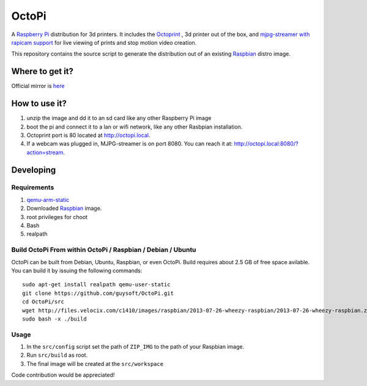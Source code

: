 OctoPi
======
A `Raspberry Pi <http://www.raspberrypi.org/>`_ distribution for 3d printers. It includes the `Octoprint <http://octoprint.org>`_
,  3d printer out of the box, and `mjpg-streamer with rapicam support <https://github.com/jacksonliam/mjpg-streamer>`_ for live viewing of prints and stop motion video creation.

This repository contains the source script to generate the distribution out of an existing `Raspbian <http://www.raspbian.org/>`_ distro image.

Where to get it?
----------------

Official mirror is `here <http://www.gitiverse.com/octopi/>`_

How to use it?
--------------

#. unzip the image and dd it to an sd card like any other Raspberry Pi image
#. boot the pi and connect it to a lan or wifi network, like any other Rasbpian installation.
#. Octoprint port is 80 located at `http://octopi.local <http://octopi.local>`_.
#. If a webcam was plugged in, MJPG-streamer is on port 8080. You can reach it at: `http://octopi.local:8080/?action=stream <octopi.local:8080/?action=stream>`_.

Developing
----------

Requirements
~~~~~~~~~~~~

#. `qemu-arm-static <http://packages.debian.org/sid/qemu-user-static>`_
#. Downloaded `Raspbian <http://www.raspbian.org/>`_ image.
#. root privileges for choot
#. Bash
#. realpath

Build OctoPi From within OctoPi / Raspbian / Debian / Ubuntu
~~~~~~~~~~~~~~~~~~~~~~~~~~~~~~~~~~~~~~~~~~~~~~~~~~~~~~~~~~~~

OctoPi can be built from Debian, Ubuntu, Raspbian, or even OctoPi.
Build requires about 2.5 GB of free space avilable.
You can build it by issuing the following commands::

    sudo apt-get install realpath qemu-user-static
    git clone https://github.com/guysoft/OctoPi.git
    cd OctoPi/src
    wget http://files.velocix.com/c1410/images/raspbian/2013-07-26-wheezy-raspbian/2013-07-26-wheezy-raspbian.zip
    sudo bash -x ./build

Usage
~~~~~

#. In the ``src/config`` script set the path of ``ZIP_IMG`` to the path of your Raspbian image.
#. Run ``src/build`` as root.
#. The final image will be created at the ``src/workspace``



Code contribution would be appreciated!
